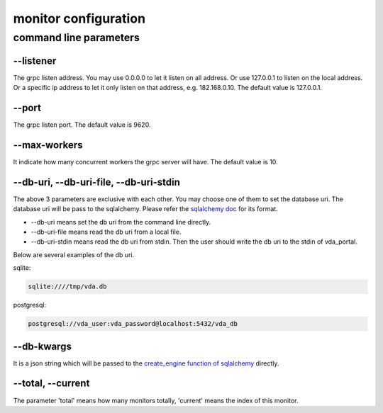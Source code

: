 monitor configuration
=====================

command line parameters
-----------------------

\--listener
^^^^^^^^^^^
The grpc listen address. You may use 0.0.0.0 to let it listen on all
address. Or use 127.0.0.1 to listen on the local address. Or a
specific ip address to let it only listen on that address,
e.g. 182.168.0.10. The default value is 127.0.0.1.

\--port
^^^^^^^
The grpc listen port. The default value is 9620.

\--max-workers
^^^^^^^^^^^^^^
It indicate how many concurrent workers the grpc server will have. The
default value is 10.

\--db-uri, \--db-uri-file, \--db-uri-stdin
^^^^^^^^^^^^^^^^^^^^^^^^^^^^^^^^^^^^^^^^^^
The above 3 parameters are exclusive with each other. You may choose
one of them to set the database uri. The database uri will be pass to
the sqlalchemy. Please refer the
`sqlalchemy doc <https://docs.sqlalchemy.org/en/13/core/engines.html>`_
for its format.

* \--db-uri means set the db uri from the command line directly.
* \--db-uri-file means read the db uri from a local file.
* \--db-uri-stdin means read the db uri from stdin. Then the user should
  write the db uri to the stdin of vda_portal.

Below are several examples of the db uri.

sqlite:

.. code-block:: none

   sqlite:////tmp/vda.db

postgresql:

.. code-block:: none

   postgresql://vda_user:vda_password@localhost:5432/vda_db

\--db-kwargs
^^^^^^^^^^^^
It is a json string which will be passed to the
`create_engine function of sqlalchemy <https://docs.sqlalchemy.org/en/13/core/engines.html#sqlalchemy.create_engine>`_
directly.

\--total, \--current
^^^^^^^^^^^^^^^^^^^^
The parameter 'total' means how many monitors totally, 'current' means
the index of this monitor.
